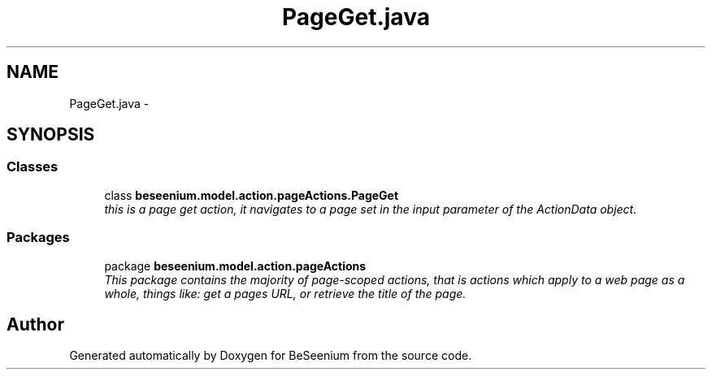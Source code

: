 .TH "PageGet.java" 3 "Fri Sep 25 2015" "Version 1.0.0-Alpha" "BeSeenium" \" -*- nroff -*-
.ad l
.nh
.SH NAME
PageGet.java \- 
.SH SYNOPSIS
.br
.PP
.SS "Classes"

.in +1c
.ti -1c
.RI "class \fBbeseenium\&.model\&.action\&.pageActions\&.PageGet\fP"
.br
.RI "\fIthis is a page get action, it navigates to a page set in the input parameter of the ActionData object\&. \fP"
.in -1c
.SS "Packages"

.in +1c
.ti -1c
.RI "package \fBbeseenium\&.model\&.action\&.pageActions\fP"
.br
.RI "\fIThis package contains the majority of page-scoped actions, that is actions which apply to a web page as a whole, things like: get a pages URL, or retrieve the title of the page\&. \fP"
.in -1c
.SH "Author"
.PP 
Generated automatically by Doxygen for BeSeenium from the source code\&.
